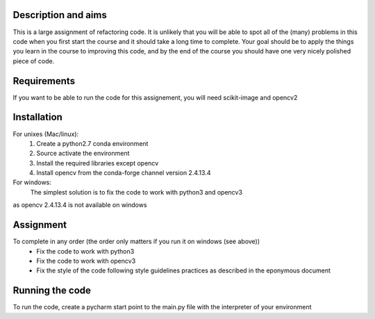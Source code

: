 Description and aims
====================

This is a large assignment of refactoring code. It is unlikely that you will be able to spot all of the (many) problems in this code when you first start the course and it should take a long time to complete. Your goal should be to apply the things you learn in the course to improving this code, and by the end of the course you should have one very nicely polished piece of code.


Requirements
============

If you want to be able to run the code for this assignement, you will need
scikit-image and opencv2

Installation
============
For unixes (Mac/linux):
  #. Create a python2.7 conda environment
  #. Source activate the environment
  #. Install the required libraries except opencv
  #. Install opencv from the conda-forge channel version 2.4.13.4

For windows:
    The simplest solution is to fix the code to work with python3 and opencv3
as opencv 2.4.13.4 is not available on windows

Assignment
=========

To complete in any order (the order only matters if you run it on windows (see above))
  * Fix the code to work with python3
  * Fix the code to work with opencv3
  * Fix the style of the code following style guidelines practices as described in the eponymous document

Running the code
================

To run the code, create a pycharm start point to the main.py file with the interpreter of your environment
